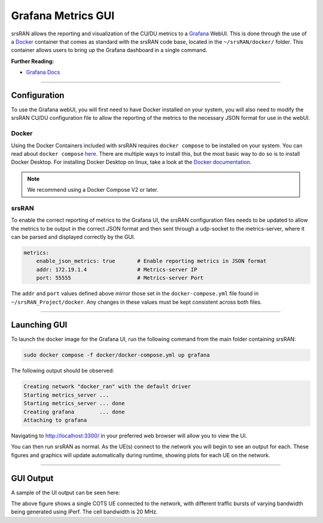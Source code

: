.. _grafana_gui:

Grafana Metrics GUI
###################

srsRAN allows the reporting and visualization of the CU/DU metrics to a `Grafana <https://grafana.com/oss/grafana/>`_ WebUI. This is done through the use 
of a `Docker <https://www.docker.com/>`_ container that comes as standard with the srsRAN code base, located in the ``~/srsRAN/docker/`` folder. This container allows users 
to bring up the Grafana dashboard in a single command. 

**Further Reading:**

- `Grafana Docs <https://grafana.com/docs/grafana/latest/?pg=oss-graf&plcmt=hero-btn-2>`_

-----

Configuration
*************

To use the Grafana webUI, you will first need to have Docker installed on your system, you will also need to modify the srsRAN CU/DU configuration file to allow the 
reporting of the metrics to the necessary JSON format for use in the webUI. 

Docker
======

Using the Docker Containers included with srsRAN requires ``docker compose`` to be installed on your system. You can read about ``docker compose`` `here <https://docs.docker.com/compose/>`_.  There 
are multiple ways to install this, but the most basic way to do so is to install Docker Desktop. For installing Docker Desktop on linux, take a look at 
the `Docker documentation <https://docs.docker.com/desktop/install/linux-install/>`_. 

.. note::

    We recommend using a Docker Compose V2 or later. 

srsRAN
======

To enable the correct reporting of metrics to the Grafana UI, the srsRAN configuration files needs to be updated to allow the metrics to be output in the correct JSON format and then sent through a udp-socket to the metrics-server,
where it can be parsed and displayed correctly by the GUI.

.. code-block:: yaml

    metrics:
        enable_json_metrics: true       # Enable reporting metrics in JSON format
        addr: 172.19.1.4                # Metrics-server IP
        port: 55555                     # Metrics-server Port

The ``addr`` and ``port`` values defined above mirror those set in the ``docker-compose.yml`` file found in ``~/srsRAN_Project/docker``. Any changes in these values must be kept consistent across both files. 

-----

Launching GUI
*************

To launch the docker image for the Grafana UI, run the following command from the main folder containing srsRAN:  

.. code-block:: bash

    sudo docker compose -f docker/docker-compose.yml up grafana

The following output should be observed:

.. code-block:: bash

    Creating network "docker_ran" with the default driver
    Starting metrics_server ... 
    Starting metrics_server ... done
    Creating grafana        ... done
    Attaching to grafana

Navigating to http://localhost:3300/ in your preferred web browser will allow you to view the UI. 

You can then run srsRAN as normal. As the UE(s) connect to the network you will begin to see an output for each. These figures and graphics will update automatically during runtime, showing plots for each 
UE on the network. 

-----

GUI Output
**********

A sample of the UI output can be seen here: 


.. image:: .imgs/grafana_cots.png

The above figure shows a single COTS UE connected to the network, with different traffic bursts of varying bandwidth being generated using iPerf. The cell bandwidth is 20 MHz.
